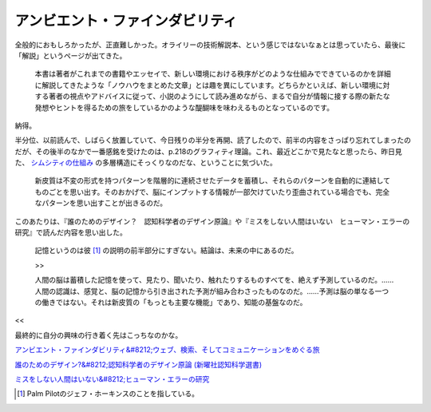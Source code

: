 アンビエント・ファインダビリティ
================================

全般的におもしろかったが、正直難しかった。オライリーの技術解説本、という感じではないなぁとは思っていたら、最後に「解説」というページが出てきた。



   本書は著者がこれまでの書籍やエッセイで、新しい環境における秩序がどのような仕組みでできているのかを詳細に解説してきたような「ノウハウをまとめた文章」とは趣を異にしています。どちらかといえば、新しい環境に対する著者の視点やアドバイスに従って、小説のようにして読み進めながら、まるで自分が情報に接する際の新たな発想やヒントを得るための旅をしているかのような醍醐味を味わえるものとなっているのです。





納得。



半分位、以前読んで、しばらく放置していて、今日残りの半分を再開、読了したので、前半の内容をさっぱり忘れてしまったのだが、その後半のなかで一番感銘を受けたのは、p.218のグラフィティ理論。これ、最近どこかで見たなと思ったら、昨日見た、 `シムシティの仕組み <http://simlabo.main.jp/educate/material/simshikumi.htm>`_ の多層構造にそっくりなのだな、ということに気づいた。



   新皮質は不変の形式を持つパターンを階層的に連続させたデータを蓄積し、それらのパターンを自動的に連結してものごとを思い出す。そのおかげで、脳にインプットする情報が一部欠けていたり歪曲されている場合でも、完全なパターンを思い出すことが出きるのだ。







このあたりは、『誰のためのデザイン？　認知科学者のデザイン原論』や『ミスをしない人間はいない　ヒューマン・エラーの研究』で読んだ内容を思い出した。



   記憶というのは彼 [#]_ の説明の前半部分にすぎない。結論は、未来の中にあるのだ。

   >>

   人間の脳は蓄積した記憶を使って、見たり、聞いたり、触れたりするものすべてを、絶えず予測しているのだ。……人間の認識は、感覚と、脳の記憶から引き出された予測が組み合わさったものなのだ。……予測は脳の単なる一つの働きではない。それは新皮質の「もっとも主要な機能」であり、知能の基盤なのだ。





<<



最終的に自分の興味の行き着く先はこっちなのかな。





`アンビエント・ファインダビリティ&#8212;ウェブ、検索、そしてコミュニケーションをめぐる旅 <http://www.amazon.co.jp/exec/obidos/ASIN/4873112834/palmtb-22/ref=nosim/>`_







`誰のためのデザイン?&#8212;認知科学者のデザイン原論 (新曜社認知科学選書) <http://www.amazon.co.jp/exec/obidos/ASIN/478850362X/palmtb-22/ref=nosim/>`_







`ミスをしない人間はいない&#8212;ヒューマン・エラーの研究 <http://www.amazon.co.jp/exec/obidos/ASIN/4870314843/palmtb-22/ref=nosim/>`_






.. [#] Palm Pilotのジェフ・ホーキンスのことを指している。


.. author:: default
.. categories:: book
.. tags::
.. comments::
